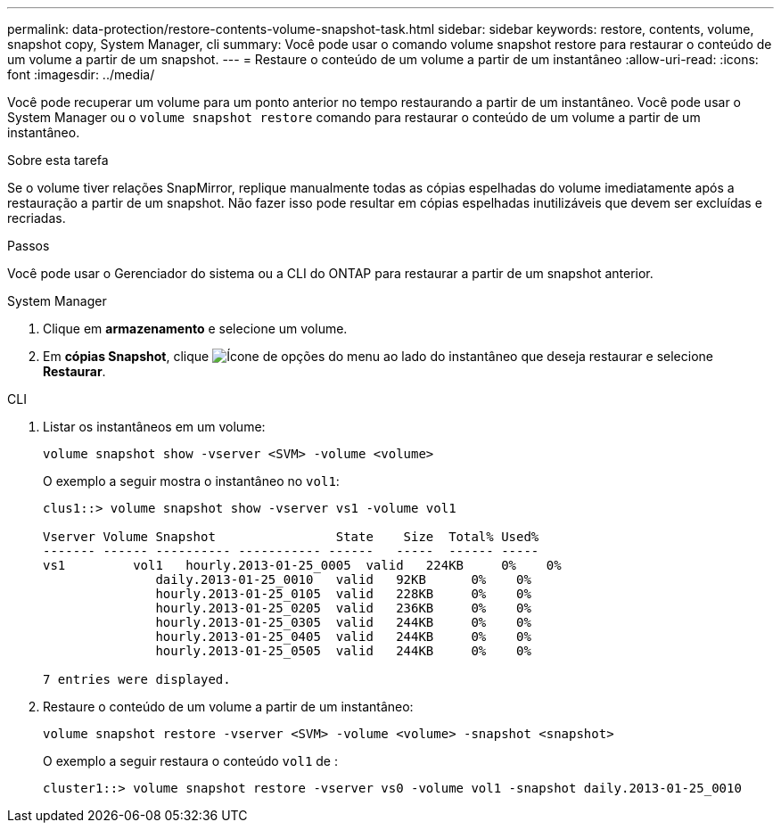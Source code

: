 ---
permalink: data-protection/restore-contents-volume-snapshot-task.html 
sidebar: sidebar 
keywords: restore, contents, volume, snapshot copy, System Manager, cli 
summary: Você pode usar o comando volume snapshot restore para restaurar o conteúdo de um volume a partir de um snapshot. 
---
= Restaure o conteúdo de um volume a partir de um instantâneo
:allow-uri-read: 
:icons: font
:imagesdir: ../media/


[role="lead"]
Você pode recuperar um volume para um ponto anterior no tempo restaurando a partir de um instantâneo. Você pode usar o System Manager ou o `volume snapshot restore` comando para restaurar o conteúdo de um volume a partir de um instantâneo.

.Sobre esta tarefa
Se o volume tiver relações SnapMirror, replique manualmente todas as cópias espelhadas do volume imediatamente após a restauração a partir de um snapshot. Não fazer isso pode resultar em cópias espelhadas inutilizáveis que devem ser excluídas e recriadas.

.Passos
Você pode usar o Gerenciador do sistema ou a CLI do ONTAP para restaurar a partir de um snapshot anterior.

[role="tabbed-block"]
====
.System Manager
--
. Clique em *armazenamento* e selecione um volume.
. Em *cópias Snapshot*, clique image:icon_kabob.gif["Ícone de opções do menu"] ao lado do instantâneo que deseja restaurar e selecione *Restaurar*.


--
.CLI
--
. Listar os instantâneos em um volume:
+
[source, cli]
----
volume snapshot show -vserver <SVM> -volume <volume>
----
+
O exemplo a seguir mostra o instantâneo no `vol1`:

+
[listing]
----

clus1::> volume snapshot show -vserver vs1 -volume vol1

Vserver Volume Snapshot                State    Size  Total% Used%
------- ------ ---------- ----------- ------   -----  ------ -----
vs1	    vol1   hourly.2013-01-25_0005  valid   224KB     0%    0%
               daily.2013-01-25_0010   valid   92KB      0%    0%
               hourly.2013-01-25_0105  valid   228KB     0%    0%
               hourly.2013-01-25_0205  valid   236KB     0%    0%
               hourly.2013-01-25_0305  valid   244KB     0%    0%
               hourly.2013-01-25_0405  valid   244KB     0%    0%
               hourly.2013-01-25_0505  valid   244KB     0%    0%

7 entries were displayed.
----
. Restaure o conteúdo de um volume a partir de um instantâneo:
+
[source, cli]
----
volume snapshot restore -vserver <SVM> -volume <volume> -snapshot <snapshot>
----
+
O exemplo a seguir restaura o conteúdo `vol1` de :

+
[listing]
----
cluster1::> volume snapshot restore -vserver vs0 -volume vol1 -snapshot daily.2013-01-25_0010
----


--
====